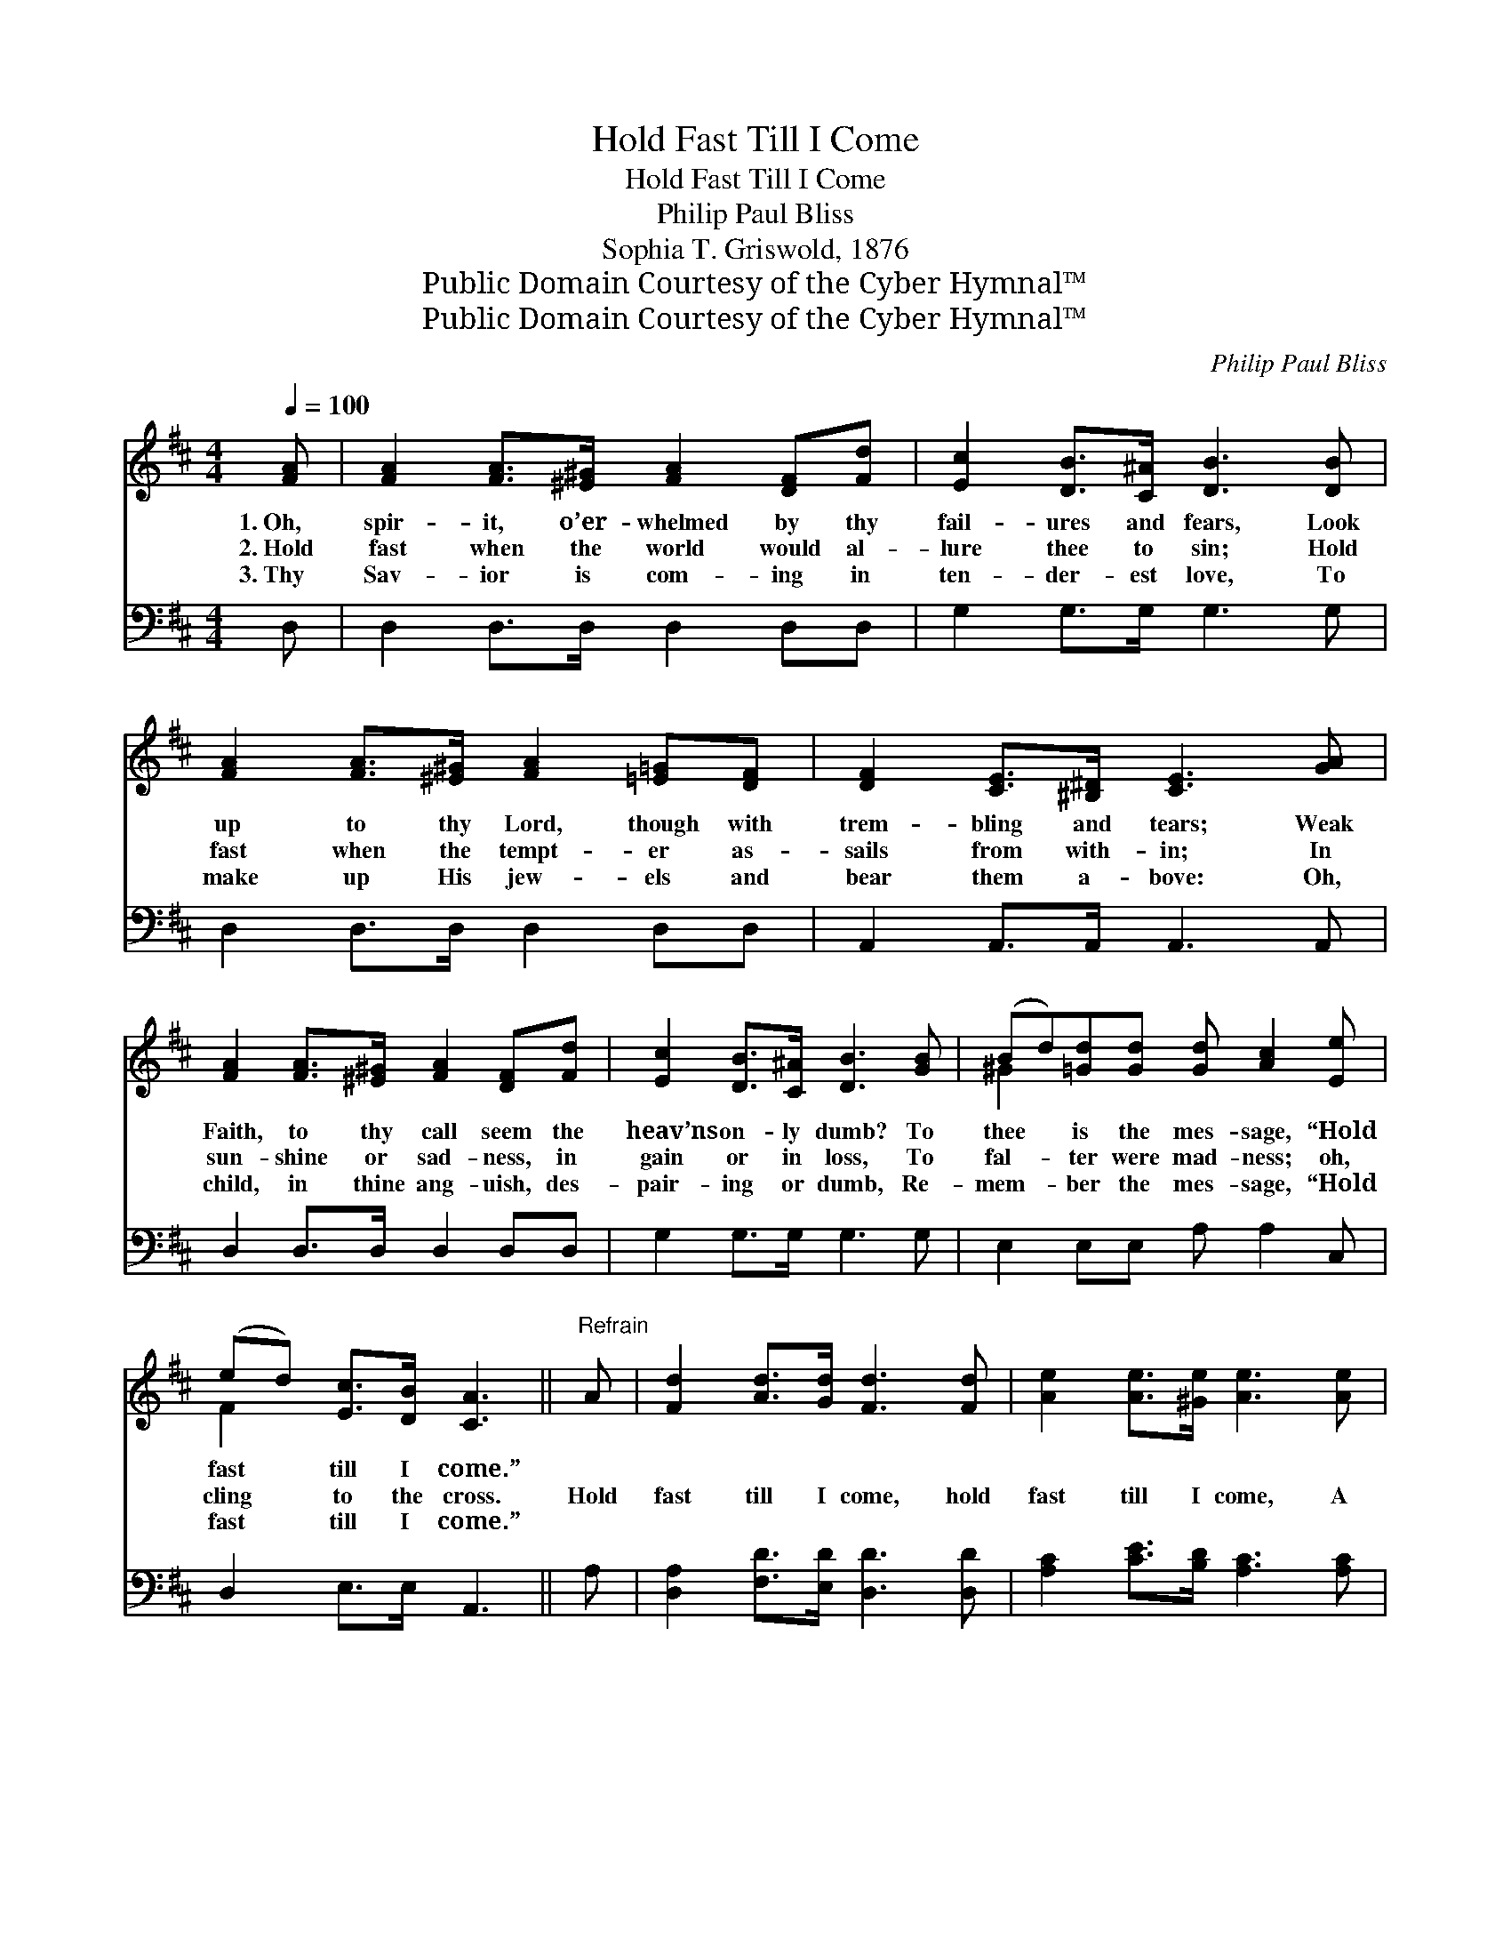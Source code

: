 X:1
T:Hold Fast Till I Come
T:Hold Fast Till I Come
T:Philip Paul Bliss
T:Sophia T. Griswold, 1876
T:Public Domain Courtesy of the Cyber Hymnal™
T:Public Domain Courtesy of the Cyber Hymnal™
C:Philip Paul Bliss
Z:Public Domain
Z:Courtesy of the Cyber Hymnal™
%%score ( 1 2 ) 3
L:1/8
Q:1/4=100
M:4/4
K:D
V:1 treble 
V:2 treble 
V:3 bass 
V:1
 [FA] | [FA]2 [FA]>[^E^G] [FA]2 [DF][Fd] | [Ec]2 [DB]>[C^A] [DB]3 [DB] | %3
w: 1.~Oh,|spir- it, o’er- whelmed by thy|fail- ures and fears, Look|
w: 2.~Hold|fast when the world would al-|lure thee to sin; Hold|
w: 3.~Thy|Sav- ior is com- ing in|ten- der- est love, To|
 [FA]2 [FA]>[^E^G] [FA]2 [=E=G][DF] | [DF]2 [CE]>[^B,^D] [CE]3 [GA] | %5
w: up to thy Lord, though with|trem- bling and tears; Weak|
w: fast when the tempt- er as-|sails from with- in; In|
w: make up His jew- els and|bear them a- bove: Oh,|
 [FA]2 [FA]>[^E^G] [FA]2 [DF][Fd] | [Ec]2 [DB]>[C^A] [DB]3 [GB] | (Bd)[=Gd][Gd] [Gd] [Ac]2 [Ee] | %8
w: Faith, to thy call seem the|heav’ns on- ly dumb? To|thee * is the mes- sage, “Hold|
w: sun- shine or sad- ness, in|gain or in loss, To|fal- * ter were mad- ness; oh,|
w: child, in thine ang- uish, des-|pair- ing or dumb, Re-|mem- * ber the mes- sage, “Hold|
 (ed) [Ec]>[DB] [CA]3 ||"^Refrain" A | [Fd]2 [Ad]>[Gd] [Fd]3 [Fd] | [Ae]2 [Ae]>[^Ge] [Ae]3 [Ae] | %12
w: fast * till I come.”||||
w: cling * to the cross.|Hold|fast till I come, hold|fast till I come, A|
w: fast * till I come.”||||
 [Af][Ge][Fd][Ac] Bc[Ad][Be] | [Ad]2 ([Gc]>[Fd] [Fd]6) |] %14
w: ||
w: bright crown a- waits thee; Hold fast till|I come. * *|
w: ||
V:2
 x | x8 | x8 | x8 | x8 | x8 | x8 | ^G2 x6 | F2 x5 || x | x8 | x8 | x4 G2 x2 | x10 |] %14
V:3
 D, | D,2 D,>D, D,2 D,D, | G,2 G,>G, G,3 G, | D,2 D,>D, D,2 D,D, | A,,2 A,,>A,, A,,3 A,, | %5
 D,2 D,>D, D,2 D,D, | G,2 G,>G, G,3 G, | E,2 E,E, A, A,2 C, | D,2 E,>E, A,,3 || A, | %10
 [D,A,]2 [F,D]>[E,D] [D,D]3 [D,D] | [A,C]2 [CE]>[B,D] [A,C]3 [A,C] | %12
 [D,D]2 [D,D][F,D] [G,D][E,E][F,D][G,B,] | [A,F]2 ([A,,E]>[A,,D] [D,D]6) |] %14

